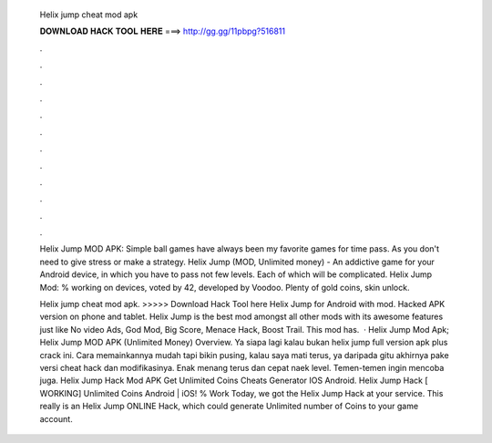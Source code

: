   Helix jump cheat mod apk
  
  
  
  𝐃𝐎𝐖𝐍𝐋𝐎𝐀𝐃 𝐇𝐀𝐂𝐊 𝐓𝐎𝐎𝐋 𝐇𝐄𝐑𝐄 ===> http://gg.gg/11pbpg?516811
  
  
  
  .
  
  
  
  .
  
  
  
  .
  
  
  
  .
  
  
  
  .
  
  
  
  .
  
  
  
  .
  
  
  
  .
  
  
  
  .
  
  
  
  .
  
  
  
  .
  
  
  
  .
  
  Helix Jump MOD APK: Simple ball games have always been my favorite games for time pass. As you don't need to give stress or make a strategy. Helix Jump (MOD, Unlimited money) - An addictive game for your Android device, in which you have to pass not few levels. Each of which will be complicated. Helix Jump Mod: % working on devices, voted by 42, developed by Voodoo. Plenty of gold coins, skin unlock.
  
  Helix jump cheat mod apk. >>>>> Download Hack Tool here Helix Jump for Android with mod. Hacked APK version on phone and tablet. Helix Jump is the best mod amongst all other mods with its awesome features just like No video Ads, God Mod, Big Score, Menace Hack, Boost Trail. This mod has.  · Helix Jump Mod Apk; Helix Jump MOD APK (Unlimited Money) Overview. Ya siapa lagi kalau bukan helix jump full version apk plus crack ini. Cara memainkannya mudah tapi bikin pusing, kalau saya mati terus, ya daripada gitu akhirnya pake versi cheat hack dan modifikasinya. Enak menang terus dan cepat naek level. Temen-temen ingin mencoba juga. Helix Jump Hack Mod APK Get Unlimited Coins Cheats Generator IOS Android. Helix Jump Hack [ WORKING] Unlimited Coins Android | iOS! % Work Today, we got the Helix Jump Hack at your service. This really is an Helix Jump ONLINE Hack, which could generate Unlimited number of Coins to your game account.
